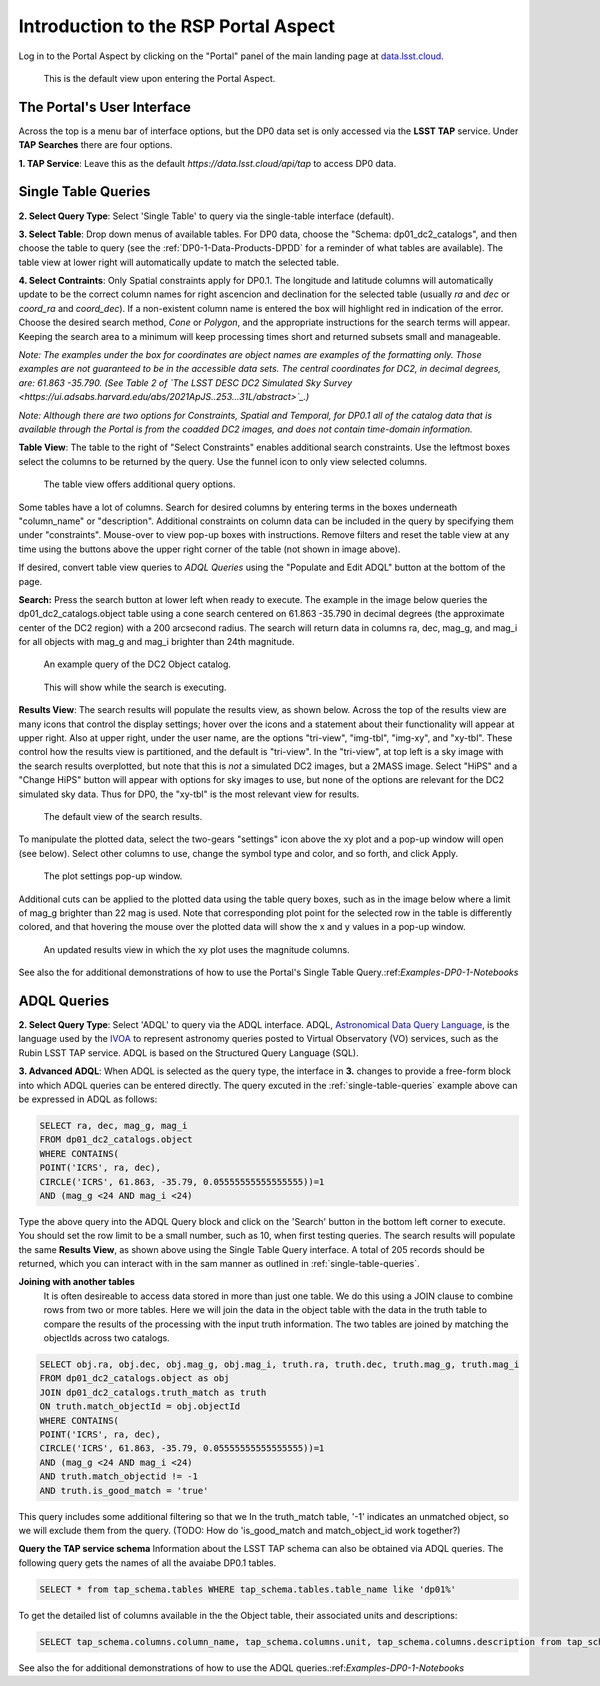 .. This is a template rst file (.rst) within the Vera C. Rubin Observatory Documentation for Data Preview 0.1 (DP0.1) documentation project. This template can be used for a directory's index.rst or other pages within the directory. This comment and proceeding blank line may be deleted after the file is copied and renamed within the destination directory.

.. Review the README on instructions to contribute.
.. Static objects, such as figures, should be stored in the _static directory. Review the _static/README on instructions to contribute.
.. Do not remove the comments that describe each section. They are included to provide guidance to contributors.
.. Do not remove other content provided in the templates, such as a section. Instead, comment out the content and include comments to explain the situation. For example:
	- If a section within the template is not needed, comment out the section title and label reference. Do not delete the expected section title, reference or related comments provided from the template.
    - If a file cannot include a title (surrounded by ampersands (#)), comment out the title from the template and include a comment explaining why this is implemented (in addition to applying the ``title`` directive).

.. This is the label that can be used for cross referencing this file.
.. Recommended title label format is "Directory Name"-"Title Name"  -- Spaces should be replaced by hyphens.
.. Each section should include a label for cross referencing to a given area.
.. Recommended format for all labels is "Title Name"-"Section Name" -- Spaces should be replaced by hyphens.
.. To reference a label that isn't associated with an reST object such as a title or figure, you must include the link and explicit title using the syntax :ref:`link text <label-name>`.
.. A warning will alert you of identical labels during the linkcheck process.


.. _Data-Access-Analysis-Tools-Portal-Intro:

#####################################
Introduction to the RSP Portal Aspect
#####################################

Log in to the Portal Aspect by clicking on the "Portal" panel of the main landing page at `data.lsst.cloud <https://data.lsst.cloud>`_.

.. figure:: /_static/portal_default_view.png
    :name: portal_default_view

    This is the default view upon entering the Portal Aspect.


The Portal's User Interface
===========================

Across the top is a menu bar of interface options, but the DP0 data set is only accessed via the **LSST TAP** service.
Under **TAP Searches** there are four options.

**1. TAP Service**: Leave this as the default `https://data.lsst.cloud/api/tap` to access DP0 data.


.. _single-table-queries:

Single Table Queries
====================

**2. Select Query Type**: Select 'Single Table' to query via the single-table interface (default).

**3. Select Table**: Drop down menus of available tables.
For DP0 data, choose the "Schema: dp01_dc2_catalogs", and then choose the table to query (see the :ref:`DP0-1-Data-Products-DPDD` for a reminder of what tables are available).
The table view at lower right will automatically update to match the selected table.

**4. Select Contraints**: Only Spatial constraints apply for DP0.1.
The longitude and latitude columns will automatically update to be the correct column names for right ascencion and declination for the selected table (usually `ra` and `dec` or `coord_ra` and `coord_dec`).
If a non-existent column name is entered the box will highlight red in indication of the error.
Choose the desired search method, `Cone` or `Polygon`, and the appropriate instructions for the search terms will appear.
Keeping the search area to a minimum will keep processing times short and returned subsets small and manageable.

*Note: The examples under the box for coordinates are object names are examples of the formatting only. Those examples are not guaranteed to be in the accessible data sets. The central coordinates for DC2, in decimal degrees, are: 61.863 -35.790. (See Table 2 of `The LSST DESC DC2 Simulated Sky Survey <https://ui.adsabs.harvard.edu/abs/2021ApJS..253...31L/abstract>`_.)*

*Note: Although there are two options for Constraints, Spatial and Temporal, for DP0.1 all of the catalog data that is available through the Portal is from the coadded DC2 images, and does not contain time-domain information.*

**Table View**: The table to the right of "Select Constraints" enables additional search constraints.
Use the leftmost boxes select the columns to be returned by the query.
Use the funnel icon to only view selected columns.

.. figure:: /_static/portal_table_view.png
    :name: portal_table_view

    The table view offers additional query options.

Some tables have a lot of columns.
Search for desired columns by entering terms in the boxes underneath "column_name" or "description".
Additional constraints on column data can be included in the query by specifying them under "constraints".
Mouse-over to view pop-up boxes with instructions.
Remove filters and reset the table view at any time using the buttons above the upper right corner of the table (not shown in image above).

If desired, convert table view queries to `ADQL Queries` using the "Populate and Edit ADQL" button at the bottom of the page.

**Search:** Press the search button at lower left when ready to execute.
The example in the image below queries the dp01_dc2_catalogs.object table using a cone search centered on 61.863 -35.790 in decimal degrees (the approximate center of the DC2 region) with a 200 arcsecond radius.
The search will return data in columns ra, dec, mag_g, and mag_i for all objects with mag_g and mag_i brighter than 24th magnitude.

.. figure:: /_static/portal_example_search.png
    :name: portal_example_search

    An example query of the DC2 Object catalog.

.. figure:: /_static/portal_search_working.png
    :name: portal_search_working
    :width: 200

    This will show while the search is executing.

**Results View**: The search results will populate the results view, as shown below.
Across the top of the results view are many icons that control the display settings; hover over the icons and a statement about their functionality will appear at upper right.
Also at upper right, under the user name, are the options "tri-view", "img-tbl", "img-xy", and "xy-tbl".
These control how the results view is partitioned, and the default is "tri-view".
In the "tri-view", at top left is a sky image with the search results overplotted, but note that this is *not* a simulated DC2 images, but a 2MASS image.
Select "HiPS" and a "Change HiPS" button will appear with options for sky images to use, but none of the options are relevant for the DC2 simulated sky data.
Thus for DP0, the "xy-tbl" is the most relevant view for results.

.. figure:: /_static/portal_search_results.png
    :name: portal_search_results

    The default view of the search results.

To manipulate the plotted data, select the two-gears "settings" icon above the xy plot and a pop-up window will open (see below).
Select other columns to use, change the symbol type and color, and so forth, and click Apply.

.. figure:: /_static/portal_results_xy_settings.png
    :name: portal_results_xy_settings
    :width: 200

    The plot settings pop-up window.

Additional cuts can be applied to the plotted data using the table query boxes, such as in the image below where a limit of mag_g brighter than 22 mag is used.
Note that corresponding plot point for the selected row in the table is differently colored, and that hovering the mouse over the plotted data will show the x and y values in a pop-up window.

.. figure:: /_static/portal_results_final.png
    :name: portal_results_final

    An updated results view in which the xy plot uses the magnitude columns.

See also the for additional demonstrations of how to use the Portal's Single Table Query.:ref:`Examples-DP0-1-Notebooks`

ADQL Queries
============

**2. Select Query Type**: Select 'ADQL' to query via the ADQL interface. ADQL, `Astronomical Data Query Language <https://www.ivoa.net/documents/ADQL/>`_, is the language used by  the `IVOA <ivoa.net>`_ to represent astronomy queries posted to Virtual Observatory (VO) services, such as the Rubin LSST TAP service. ADQL is based on the Structured Query Language (SQL).

**3. Advanced ADQL**: When ADQL is selected as the query type, the interface in  **3.** changes to provide a free-form block into which ADQL queries can be entered directly. The query excuted in the :ref:`single-table-queries` example above can be expressed in ADQL as follows:

.. code-block:: SQL

   SELECT ra, dec, mag_g, mag_i
   FROM dp01_dc2_catalogs.object
   WHERE CONTAINS(
   POINT('ICRS', ra, dec),
   CIRCLE('ICRS', 61.863, -35.79, 0.05555555555555555))=1
   AND (mag_g <24 AND mag_i <24)

Type the above query into the ADQL Query block and click on the 'Search' button in the bottom left corner to execute. You should set the row limit to be a small number, such as 10,  when first testing queries. The search results will populate the same **Results View**, as shown above using the Single Table Query interface. A total of 205 records should be returned, which you can interact with in the sam manner as outlined in :ref:`single-table-queries`.

**Joining with another tables**
 It is often desireable to access data stored in more than just one table. We do this using a JOIN clause to combine rows from two or more tables. Here we will join the data in the object table with the data in the truth table to compare the results of the processing with the input truth information. The two tables are joined by matching the objectIds across two catalogs.

.. code-block:: SQL

   SELECT obj.ra, obj.dec, obj.mag_g, obj.mag_i, truth.ra, truth.dec, truth.mag_g, truth.mag_i
   FROM dp01_dc2_catalogs.object as obj
   JOIN dp01_dc2_catalogs.truth_match as truth
   ON truth.match_objectId = obj.objectId
   WHERE CONTAINS(
   POINT('ICRS', ra, dec),
   CIRCLE('ICRS', 61.863, -35.79, 0.05555555555555555))=1
   AND (mag_g <24 AND mag_i <24)
   AND truth.match_objectid != -1
   AND truth.is_good_match = 'true'

This query includes some additional filtering so that we In the truth_match table, '-1' indicates an unmatched object, so we will exclude them from the query. (TODO: How do 'is_good_match and match_object_id work together?)

**Query the TAP service schema**
Information about the LSST TAP schema can also be obtained via ADQL queries.  The following query gets the names of all the avaiabe DP0.1 tables.

.. code-block:: SQL

   SELECT * from tap_schema.tables WHERE tap_schema.tables.table_name like 'dp01%'

To get the detailed list of columns available in the the Object table, their associated units and descriptions:

.. code-block:: SQL

   SELECT tap_schema.columns.column_name, tap_schema.columns.unit, tap_schema.columns.description from tap_schema.columns WHERE tap_schema.columns.table_name = 'dp01_dc2_catalogs.object'

See also the for additional demonstrations of how to use the ADQL queries.:ref:`Examples-DP0-1-Notebooks`